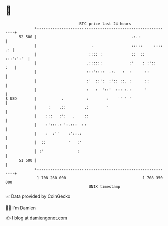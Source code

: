 * 👋

#+begin_example
                                    BTC price last 24 hours                    
                +------------------------------------------------------------+ 
         52 500 |                                          .:.:              | 
                |                        .                 :::::     :::: .: | 
                |                       :::: :             ::  ::  :::':':'  | 
                |                      .::::::            :'    : :'::   :   | 
                |                      :::'::::  .:.   :  :      ::          | 
                |                      :'  ::':  :':: ::. :      ::          | 
                |                      :   :  '::'  ::: :.:      '           | 
   $ USD        |           .          :        :    '' ' '                  | 
                |     :    .::        .:        '                            | 
                |    :::   :':   .    ::                                     | 
                |    :':::.: ':.:::  ::                                      | 
                |    :  :''    :'::.:                                        | 
                |  ::          '   :'                                        | 
                | :'               :                                         | 
         51 500 |                                                            | 
                +------------------------------------------------------------+ 
                 1 708 260 000                                  1 708 350 000  
                                        UNIX timestamp                         
#+end_example
📈 Data provided by CoinGecko

🧑‍💻 I'm Damien

✍️ I blog at [[https://www.damiengonot.com][damiengonot.com]]
